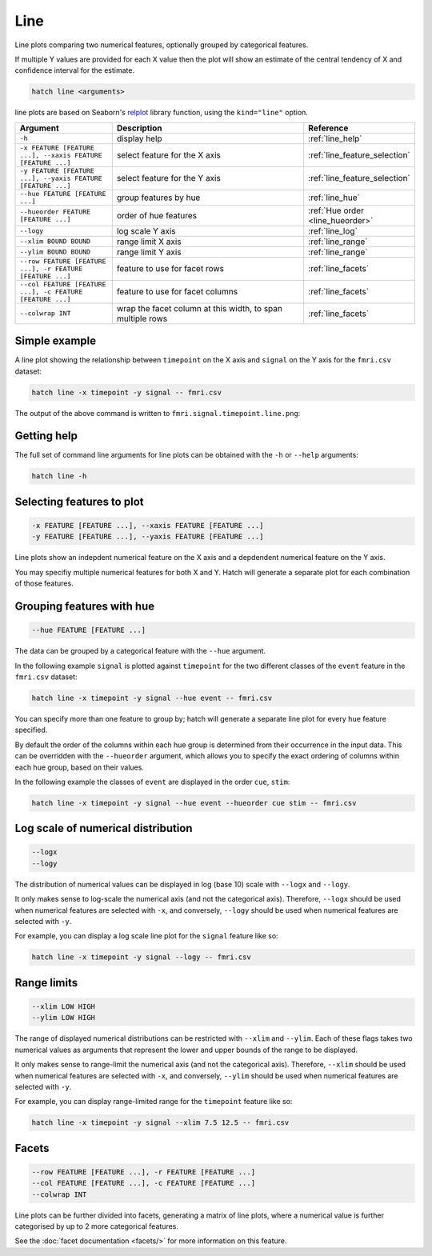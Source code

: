 Line
****

Line plots comparing two numerical features, optionally grouped by categorical features.

If multiple Y values are provided for each X value then the plot will show an estimate of the central tendency of X and confidence interval for the estimate.

.. code-block:: bash

    hatch line <arguments>

line plots are based on Seaborn's `relplot <https://seaborn.pydata.org/generated/seaborn.catplot.html/>`_ library function, using the ``kind="line"`` option.

.. list-table::
   :widths: 1 2 1
   :header-rows: 1

   * - Argument
     - Description
     - Reference
   * - ``-h``
     - display help
     - :ref:`line_help`
   * - ``-x FEATURE [FEATURE ...], --xaxis FEATURE [FEATURE ...]``
     - select feature for the X axis
     - :ref:`line_feature_selection`
   * - ``-y FEATURE [FEATURE ...], --yaxis FEATURE [FEATURE ...]``
     - select feature for the Y axis
     - :ref:`line_feature_selection`
   * - ``--hue FEATURE [FEATURE ...]``
     - group features by hue
     - :ref:`line_hue`
   * - ``--hueorder FEATURE [FEATURE ...]``
     - order of hue features
     - :ref:`Hue order <line_hueorder>`
   * - ``--logy``
     - log scale Y axis 
     - :ref:`line_log`
   * - ``--xlim BOUND BOUND``
     - range limit X axis 
     - :ref:`line_range`
   * - ``--ylim BOUND BOUND``
     - range limit Y axis 
     - :ref:`line_range`
   * - ``--row FEATURE [FEATURE ...], -r FEATURE [FEATURE ...]``
     - feature to use for facet rows 
     - :ref:`line_facets`
   * - ``--col FEATURE [FEATURE ...], -c FEATURE [FEATURE ...]``
     - feature to use for facet columns 
     - :ref:`line_facets`
   * - ``--colwrap INT``
     - wrap the facet column at this width, to span multiple rows
     - :ref:`line_facets`

Simple example
==============

A line plot showing the relationship between ``timepoint`` on the X axis and ``signal`` on the Y axis for the ``fmri.csv`` dataset:

.. code-block:: bash

    hatch line -x timepoint -y signal -- fmri.csv  

The output of the above command is written to ``fmri.signal.timepoint.line.png``:

.. image:: ../images/fmri.signal.timepoint.line.png
       :width: 600px
       :height: 600px
       :align: center
       :alt: line plot showing the relationship between timepoint on the X axis and signal on the Y axis for the fmri.csv dataset

.. _line_help:

Getting help
============

The full set of command line arguments for line plots can be obtained with the ``-h`` or ``--help``
arguments:

.. code-block:: bash

    hatch line -h

.. _line_feature_selection:

Selecting features to plot
==========================

.. code-block:: 

  -x FEATURE [FEATURE ...], --xaxis FEATURE [FEATURE ...]
  -y FEATURE [FEATURE ...], --yaxis FEATURE [FEATURE ...]

Line plots show an indepdent numerical feature on the X axis and a depdendent numerical feature on the Y axis.

You may specifiy multiple numerical features for both X and Y. 
Hatch will generate a separate plot for each combination of those features. 

.. _line_hue:

Grouping features with hue 
==========================

.. code-block:: 

  --hue FEATURE [FEATURE ...]

The data can be grouped by a categorical feature with the ``--hue`` argument.

In the following example ``signal`` is plotted against ``timepoint`` for the two different classes of the ``event`` feature in the ``fmri.csv`` dataset:

.. code-block:: bash

    hatch line -x timepoint -y signal --hue event -- fmri.csv

.. image:: ../images/fmri.signal.timepoint.event.line.png
       :width: 600px
       :height: 600px
       :align: center
       :alt: Line plot where signal is plotted against timepoint for the two different classes of the event feature  in the fmri.csv dataset.


You can specify more than one feature to group by; hatch will generate a separate line plot for every ``hue`` feature specified.

.. _line_hueorder:

By default the order of the columns within each hue group is determined from their occurrence in the input data. 
This can be overridden with the ``--hueorder`` argument, which allows you to specify the exact ordering of columns within each hue group, based on their values. 

In the following example the classes of ``event`` are displayed in the order ``cue``, ``stim``:

.. code-block:: bash

        hatch line -x timepoint -y signal --hue event --hueorder cue stim -- fmri.csv

.. image:: ../images/fmri.signal.timepoint.event.line.hueorder.png
       :width: 600px
       :height: 600px
       :align: center
       :alt: Line plot where signal is plotted against timepoint for the two different classes of the event feature in the fmri.csv dataset, using a specified hue order

.. _line_log:

Log scale of numerical distribution 
===================================

.. code-block:: 

  --logx
  --logy

The distribution of numerical values can be displayed in log (base 10) scale with ``--logx`` and ``--logy``. 

It only makes sense to log-scale the numerical axis (and not the categorical axis). Therefore, ``--logx`` should be used when numerical features are selected with ``-x``, and
conversely, ``--logy`` should be used when numerical features are selected with ``-y``.

For example, you can display a log scale line plot for the ``signal`` feature like so:

.. code-block:: bash

    hatch line -x timepoint -y signal --logy -- fmri.csv 

.. _line_range:

Range limits
============

.. code-block:: 

  --xlim LOW HIGH 
  --ylim LOW HIGH

The range of displayed numerical distributions can be restricted with ``--xlim`` and ``--ylim``. Each of these flags takes two numerical values as arguments that represent the lower and upper bounds of the range to be displayed.

It only makes sense to range-limit the numerical axis (and not the categorical axis). Therefore, ``--xlim`` should be used when numerical features are selected with ``-x``, and
conversely, ``--ylim`` should be used when numerical features are selected with ``-y``.

For example, you can display range-limited range for the ``timepoint`` feature like so:

.. code-block:: bash

    hatch line -x timepoint -y signal --xlim 7.5 12.5 -- fmri.csv 

.. _line_facets:

Facets
======

.. code-block:: 

 --row FEATURE [FEATURE ...], -r FEATURE [FEATURE ...]
 --col FEATURE [FEATURE ...], -c FEATURE [FEATURE ...]
 --colwrap INT

Line plots can be further divided into facets, generating a matrix of line plots, where a numerical value is
further categorised by up to 2 more categorical features.

See the :doc:`facet documentation <facets/>` for more information on this feature.
